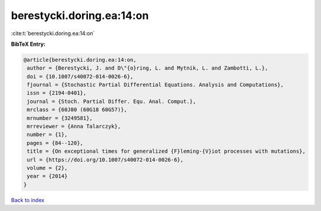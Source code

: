 berestycki.doring.ea:14:on
==========================

:cite:t:`berestycki.doring.ea:14:on`

**BibTeX Entry:**

.. code-block:: bibtex

   @article{berestycki.doring.ea:14:on,
    author = {Berestycki, J. and D\"{o}ring, L. and Mytnik, L. and Zambotti, L.},
    doi = {10.1007/s40072-014-0026-6},
    fjournal = {Stochastic Partial Differential Equations. Analysis and Computations},
    issn = {2194-0401},
    journal = {Stoch. Partial Differ. Equ. Anal. Comput.},
    mrclass = {60J80 (60G18 60G57)},
    mrnumber = {3249581},
    mrreviewer = {Anna Talarczyk},
    number = {1},
    pages = {84--120},
    title = {On exceptional times for generalized {F}leming-{V}iot processes with mutations},
    url = {https://doi.org/10.1007/s40072-014-0026-6},
    volume = {2},
    year = {2014}
   }

`Back to index <../By-Cite-Keys.rst>`_
